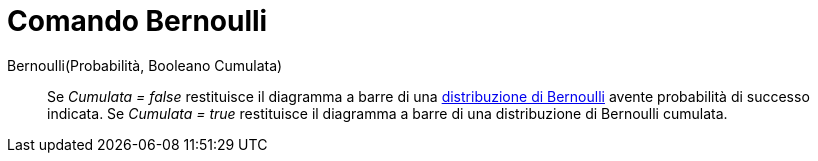= Comando Bernoulli
:page-en: commands/Bernoulli
ifdef::env-github[:imagesdir: /it/modules/ROOT/assets/images]

Bernoulli(Probabilità, Booleano Cumulata)::
  Se _Cumulata = false_ restituisce il diagramma a barre di una
  http://en.wikipedia.org/wiki/it:Distribuzione_di_Bernoulli[distribuzione di Bernoulli] avente probabilità di successo
  indicata.
  Se _Cumulata = true_ restituisce il diagramma a barre di una distribuzione di Bernoulli cumulata.

